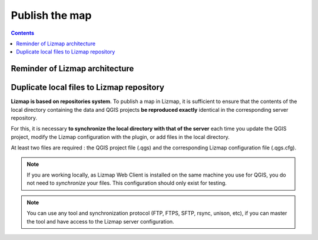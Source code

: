 ===============
Publish the map
===============

.. contents::
   :depth: 3

Reminder of Lizmap architecture
===============================

.. image:: /images/architecture.jpg
   :align: center





Duplicate local files to Lizmap repository 
==========================================


**Lizmap is based on repositories system**. To publish a map in Lizmap, it is sufficient to ensure that the contents of the local directory containing the data and QGIS projects **be reproduced exactly** identical in the corresponding server repository.

For this, it is necessary **to synchronize the local directory with that of the server** each time you update the QGIS project, modify the Lizmap configuration with the plugin, or add files in the local directory.

At least two files are required : the QGIS project file (.qgs) and the corresponding Lizmap configuration file (.qgs.cfg).

.. note:: If you are working locally, as Lizmap Web Client is installed on the same machine you use for QGIS, you do not need to *synchronize* your files. This configuration should only exist for testing.

.. note:: You can use any tool and synchronization protocol (FTP, FTPS, SFTP, rsync, unison, etc), if you can master the tool and have access to the Lizmap server configuration.
